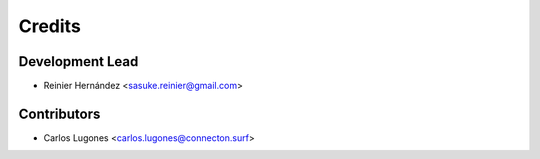=======
Credits
=======

Development Lead
----------------

* Reinier Hernández <sasuke.reinier@gmail.com>

Contributors
------------

* Carlos Lugones <carlos.lugones@connecton.surf>
